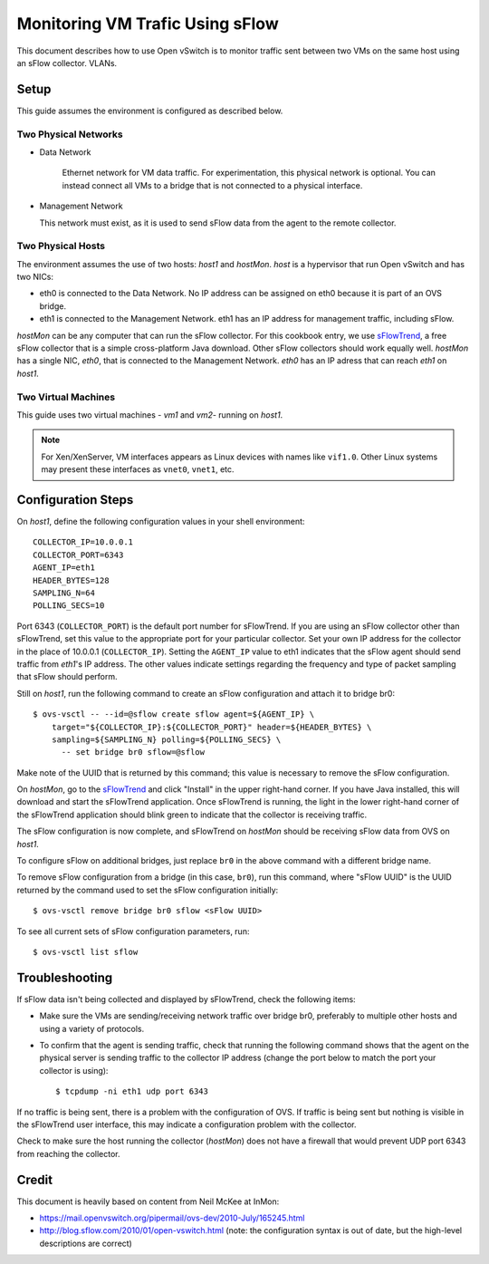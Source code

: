 ..
      Licensed under the Apache License, Version 2.0 (the "License"); you may
      not use this file except in compliance with the License. You may obtain
      a copy of the License at

          http://www.apache.org/licenses/LICENSE-2.0

      Unless required by applicable law or agreed to in writing, software
      distributed under the License is distributed on an "AS IS" BASIS, WITHOUT
      WARRANTIES OR CONDITIONS OF ANY KIND, either express or implied. See the
      License for the specific language governing permissions and limitations
      under the License.

      Convention for heading levels in Open vSwitch documentation:

      =======  Heading 0 (reserved for the title in a document)
      -------  Heading 1
      ~~~~~~~  Heading 2
      +++++++  Heading 3
      '''''''  Heading 4

      Avoid deeper levels because they do not render well.

================================
Monitoring VM Trafic Using sFlow
================================

This document describes how to use Open vSwitch is to monitor traffic sent
between two VMs on the same host using an sFlow collector.
VLANs.

.. image:: sflow.png
   :align: center

Setup
-----

This guide assumes the environment is configured as described below.

Two Physical Networks
~~~~~~~~~~~~~~~~~~~~~

- Data Network

   Ethernet network for VM data traffic. For experimentation, this physical
   network is optional. You can instead connect all VMs to a bridge that is not
   connected to a physical interface.

- Management Network

  This network must exist, as it is used to send sFlow data from the agent to
  the remote collector.

Two Physical Hosts
~~~~~~~~~~~~~~~~~~

The environment assumes the use of two hosts: `host1` and `hostMon`. `host` is
a hypervisor that run Open vSwitch and has two NICs:

- eth0 is connected to the Data Network. No IP address can be assigned on eth0
  because it is part of an OVS bridge.

- eth1 is connected to the Management Network. eth1 has an IP address for
  management traffic, including sFlow.

`hostMon` can be any computer that can run the sFlow collector. For this
cookbook entry, we use `sFlowTrend
<http://www.inmon.com/products/sFlowTrend.php>`__, a free sFlow collector that
is a simple cross-platform Java download. Other sFlow collectors should work
equally well. `hostMon` has a single NIC, `eth0`, that is connected to the
Management Network. `eth0` has an IP adress that can reach `eth1` on `host1`.

Two Virtual Machines
~~~~~~~~~~~~~~~~~~~~

This guide uses two virtual machines - `vm1` and `vm2`-  running on `host1`.

.. note::
  For Xen/XenServer, VM interfaces appears as Linux devices with names like
  ``vif1.0``. Other Linux systems may present these interfaces as ``vnet0``,
  ``vnet1``, etc.

Configuration Steps
-------------------

On `host1`, define the following configuration values in your shell
environment::

    COLLECTOR_IP=10.0.0.1
    COLLECTOR_PORT=6343
    AGENT_IP=eth1
    HEADER_BYTES=128
    SAMPLING_N=64
    POLLING_SECS=10

Port 6343 (``COLLECTOR_PORT``) is the default port number for sFlowTrend. If
you are using an sFlow collector other than sFlowTrend, set this value to the
appropriate port for your particular collector. Set your own IP address for the
collector in the place of 10.0.0.1 (``COLLECTOR_IP``). Setting the ``AGENT_IP``
value to eth1 indicates that the sFlow agent should send traffic from `eth1`'s
IP address. The other values indicate settings regarding the frequency and type
of packet sampling that sFlow should perform.

Still on `host1`, run the following command to create an sFlow configuration
and attach it to bridge br0::

    $ ovs-vsctl -- --id=@sflow create sflow agent=${AGENT_IP} \
        target="${COLLECTOR_IP}:${COLLECTOR_PORT}" header=${HEADER_BYTES} \
        sampling=${SAMPLING_N} polling=${POLLING_SECS} \
          -- set bridge br0 sflow=@sflow

Make note of the UUID that is returned by this command; this value is necessary
to remove the sFlow configuration.

On `hostMon`, go to the `sFlowTrend
<http://www.inmon.com/products/sFlowTrend.php>`__ and click "Install" in the
upper right-hand corner. If you have Java installed, this will download and
start the sFlowTrend application. Once sFlowTrend is running, the light in the
lower right-hand corner of the sFlowTrend application should blink green to
indicate that the collector is receiving traffic.

The sFlow configuration is now complete, and sFlowTrend on `hostMon` should be
receiving sFlow data from OVS on `host1`.

To configure sFlow on additional bridges, just replace ``br0`` in the above
command with a different bridge name.

To remove sFlow configuration from a bridge (in this case, ``br0``), run this
command, where "sFlow UUID" is the UUID returned by the command used to set the
sFlow configuration initially::

    $ ovs-vsctl remove bridge br0 sflow <sFlow UUID>

To see all current sets of sFlow configuration parameters, run::

    $ ovs-vsctl list sflow

Troubleshooting
---------------

If sFlow data isn't being collected and displayed by sFlowTrend, check the
following items:

- Make sure the VMs are sending/receiving network traffic over bridge br0,
  preferably to multiple other hosts and using a variety of protocols.

- To confirm that the agent is sending traffic, check that running the
  following command shows that the agent on the physical server is sending
  traffic to the collector IP address (change the port below to match the port
  your collector is using)::

      $ tcpdump -ni eth1 udp port 6343

If no traffic is being sent, there is a problem with the configuration of OVS.
If traffic is being sent but nothing is visible in the sFlowTrend user
interface, this may indicate a configuration problem with the collector.

Check to make sure the host running the collector (`hostMon`) does not have a
firewall that would prevent UDP port 6343 from reaching the collector.

Credit
------

This document is heavily based on content from Neil McKee at InMon:

- `https://mail.openvswitch.org/pipermail/ovs-dev/2010-July/165245.html
  <https://mail.openvswitch.org/pipermail/ovs-dev/2010-July/165245.html>`__

- `http://blog.sflow.com/2010/01/open-vswitch.html
  <http://blog.sflow.com/2010/01/open-vswitch.html>`__ (note: the configuration
  syntax is out of date, but the high-level descriptions are correct)
